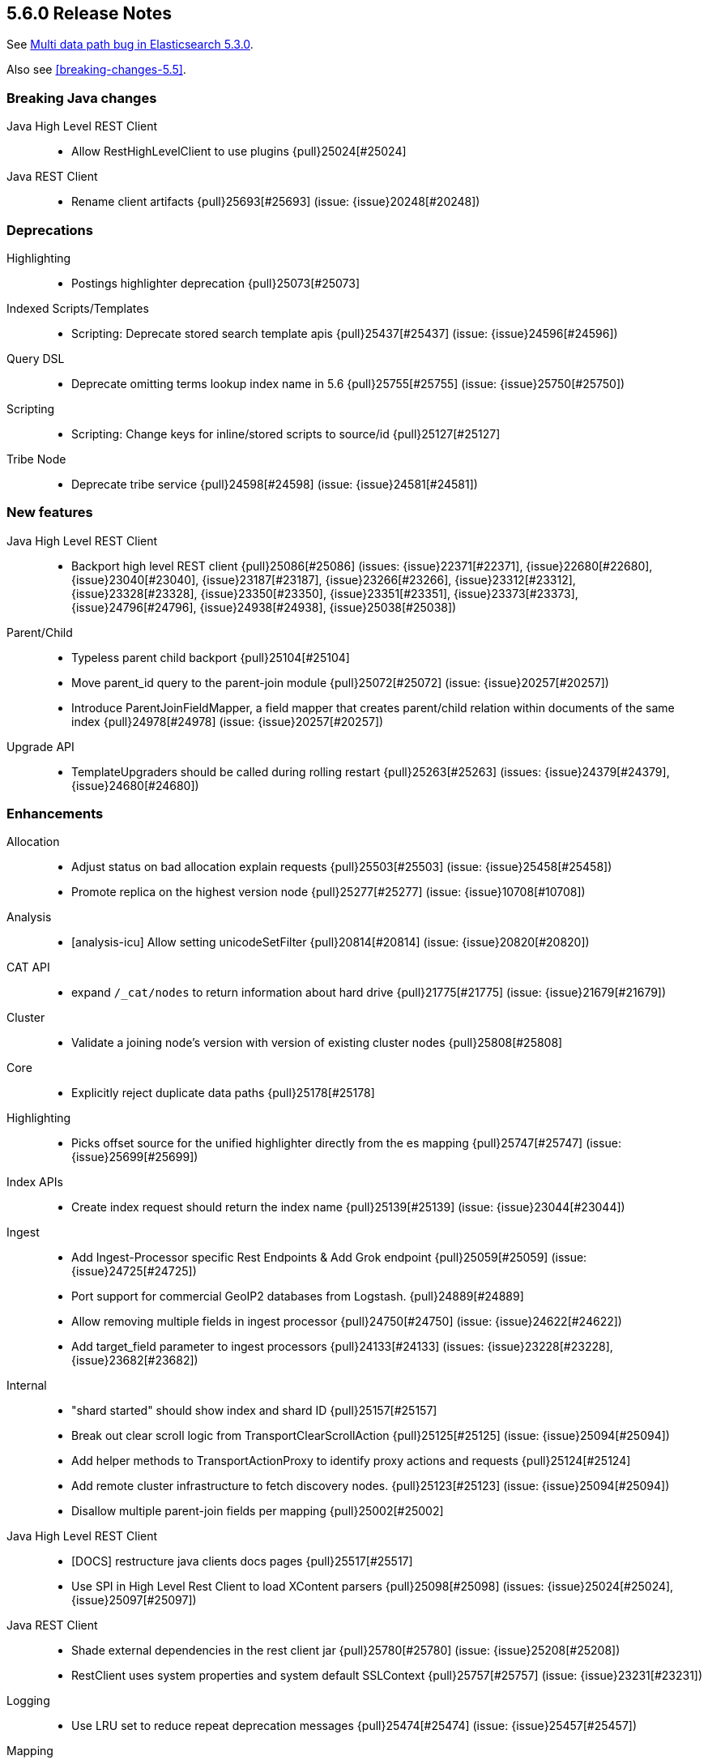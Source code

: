 [[release-notes-5.6.0]]
== 5.6.0 Release Notes

See https://www.elastic.co/blog/multi-data-path-bug-in-elasticsearch-5-3-0[Multi data path bug in Elasticsearch 5.3.0].

Also see <<breaking-changes-5.5>>.

[[breaking-java-5.6.0]]
[float]
=== Breaking Java changes

Java High Level REST Client::
* Allow RestHighLevelClient to use plugins {pull}25024[#25024]

Java REST Client::
* Rename client artifacts {pull}25693[#25693] (issue: {issue}20248[#20248])



[[deprecation-5.6.0]]
[float]
=== Deprecations

Highlighting::
* Postings highlighter deprecation {pull}25073[#25073]

Indexed Scripts/Templates::
* Scripting: Deprecate stored search template apis {pull}25437[#25437] (issue: {issue}24596[#24596])

Query DSL::
* Deprecate omitting terms lookup index name in 5.6 {pull}25755[#25755] (issue: {issue}25750[#25750])

Scripting::
* Scripting: Change keys for inline/stored scripts to source/id {pull}25127[#25127]

Tribe Node::
* Deprecate tribe service {pull}24598[#24598] (issue: {issue}24581[#24581])



[[feature-5.6.0]]
[float]
=== New features

Java High Level REST Client::
* Backport high level REST client {pull}25086[#25086] (issues: {issue}22371[#22371], {issue}22680[#22680], {issue}23040[#23040], {issue}23187[#23187], {issue}23266[#23266], {issue}23312[#23312], {issue}23328[#23328], {issue}23350[#23350], {issue}23351[#23351], {issue}23373[#23373], {issue}24796[#24796], {issue}24938[#24938], {issue}25038[#25038])

Parent/Child::
* Typeless parent child backport {pull}25104[#25104]
* Move parent_id query to the parent-join module {pull}25072[#25072] (issue: {issue}20257[#20257])
* Introduce ParentJoinFieldMapper, a field mapper that creates parent/child relation within documents of the same index {pull}24978[#24978] (issue: {issue}20257[#20257])

Upgrade API::
* TemplateUpgraders should be called during rolling restart {pull}25263[#25263] (issues: {issue}24379[#24379], {issue}24680[#24680])



[[enhancement-5.6.0]]
[float]
=== Enhancements

Allocation::
* Adjust status on bad allocation explain requests {pull}25503[#25503] (issue: {issue}25458[#25458])
* Promote replica on the highest version node {pull}25277[#25277] (issue: {issue}10708[#10708])

Analysis::
* [analysis-icu] Allow setting unicodeSetFilter {pull}20814[#20814] (issue: {issue}20820[#20820])

CAT API::
* expand `/_cat/nodes` to return information about hard drive {pull}21775[#21775] (issue: {issue}21679[#21679])

Cluster::
* Validate a joining node's version with version of existing cluster nodes {pull}25808[#25808]

Core::
* Explicitly reject duplicate data paths {pull}25178[#25178]

Highlighting::
* Picks offset source for the unified highlighter directly from the es mapping {pull}25747[#25747] (issue: {issue}25699[#25699])

Index APIs::
* Create index request should return the index name {pull}25139[#25139] (issue: {issue}23044[#23044])

Ingest::
* Add Ingest-Processor specific Rest Endpoints & Add Grok endpoint {pull}25059[#25059] (issue: {issue}24725[#24725])
* Port support for commercial GeoIP2 databases from Logstash. {pull}24889[#24889]
* Allow removing multiple fields in ingest processor {pull}24750[#24750] (issue: {issue}24622[#24622])
* Add target_field parameter to ingest processors {pull}24133[#24133] (issues: {issue}23228[#23228], {issue}23682[#23682])

Internal::
* "shard started" should show index and shard ID {pull}25157[#25157]
* Break out clear scroll logic from TransportClearScrollAction {pull}25125[#25125] (issue: {issue}25094[#25094])
* Add helper methods to TransportActionProxy to identify proxy actions and requests {pull}25124[#25124]
* Add remote cluster infrastructure to fetch discovery nodes. {pull}25123[#25123] (issue: {issue}25094[#25094])
* Disallow multiple parent-join fields per mapping {pull}25002[#25002]

Java High Level REST Client::
* [DOCS] restructure java clients docs pages {pull}25517[#25517]
* Use SPI in High Level Rest Client to load XContent parsers {pull}25098[#25098] (issues: {issue}25024[#25024], {issue}25097[#25097])

Java REST Client::
* Shade external dependencies in the rest client jar {pull}25780[#25780] (issue: {issue}25208[#25208])
* RestClient uses system properties and system default SSLContext {pull}25757[#25757] (issue: {issue}23231[#23231])

Logging::
* Use LRU set to reduce repeat deprecation messages {pull}25474[#25474] (issue: {issue}25457[#25457])

Mapping::
* Optimize `terms` queries on `ip` addresses to use a `PointInSetQuery` whenever possible. {pull}25669[#25669] (issue: {issue}25667[#25667])

Network::
* Simplify connection closing and cleanups in TcpTransport {pull}25250[#25250]

Parent/Child::
* Remove ParentJoinFieldSubFetchPhase {pull}25550[#25550] (issue: {issue}25363[#25363])
* Support parent id being specified as number in the _source {pull}25547[#25547]

Query DSL::
* Make slop optional when parsing `span_near` query {pull}25677[#25677] (issue: {issue}25642[#25642])

Search::
* Reduce the overhead of timeouts and low-level search cancellation. {pull}25776[#25776]
* Reduce profiling overhead. {pull}25772[#25772] (issue: {issue}24799[#24799])
* Backport `can_match` endpoint to 5.6 to allow 6.0 to use the optimization in mixed version {pull}25704[#25704] (issue: {issue}25658[#25658])
* Add a shard filter search phase to pre-filter shards based on query rewriting {pull}25658[#25658]
* Ensure we rewrite common queries to `match_none` if possible {pull}25650[#25650]
* Limit the number of concurrent shard requests per search request {pull}25632[#25632]
* Add cluster name validation to RemoteClusterConnection {pull}25568[#25568]
* Leverage scorerSupplier when applicable. {pull}25109[#25109]
* Add Cross Cluster Search support for scroll searches {pull}25094[#25094]

Sequence IDs::
* 5.x - Move primary term from ReplicationRequest to ConcreteShardRequest {pull}25824[#25824] (issue: {issue}25822[#25822])
* Forward compatibility for primary context handoff on 6.x {pull}25545[#25545] (issue: {issue}25468[#25468])

Settings::
* Emit settings deprecation logging at most once {pull}25457[#25457]
* IndexMetaData: Introduce internal format index setting {pull}25292[#25292]

Snapshot/Restore::
* Improves snapshot logging and snapshot deletion error handling {pull}25264[#25264]

Stats::
* Update `IndexShard#refreshMetric` via a `ReferenceManager.RefreshListener` {pull}25083[#25083] (issues: {issue}24806[#24806], {issue}25052[#25052])



[[bug-5.6.0]]
[float]
=== Bug fixes

Aliases::
* mget with an alias shouldn't ignore alias routing {pull}25697[#25697] (issue: {issue}25696[#25696])

Analysis::
* Pre-configured shingle filter should disable graph analysis {pull}25853[#25853] (issue: {issue}25555[#25555])

Engine::
* Engine - Do not store operations that are not index into lucene in the translog (5.x only) {pull}25592[#25592]

Geo::
* Fix GeoPoint FieldStats ternary logic bug {pull}25211[#25211] (issue: {issue}24275[#24275])

Highlighting::
* FastVectorHighlighter should not cache the field query globally {pull}25197[#25197] (issue: {issue}25171[#25171])

Index APIs::
* Shrink API should ignore templates {pull}25380[#25380] (issue: {issue}25035[#25035])
* Rollover max docs should only count primaries {pull}24977[#24977] (issue: {issue}24217[#24217])

Ingest::
* Sort Processor does not have proper behavior with targetField {pull}25237[#25237] (issue: {issue}24133[#24133])

Inner Hits::
* When fetching nested inner hits only access stored fields when needed {pull}25864[#25864] (issue: {issue}6[#6])

Internal::
* Fix BytesReferenceStreamInput#skip with offset {pull}25634[#25634]
* Fix race condition in RemoteClusterConnection node supplier {pull}25432[#25432]
* Initialise empty lists in BaseTaskResponse constructor {pull}25290[#25290]

Mapping::
* Fix parsing of ip range queries. {pull}25768[#25768] (issue: {issue}25636[#25636])
* Remove `fielddata:false` from mappings of non-analyzed strings. {pull}25542[#25542]
* Disable date field mapping changing {pull}25285[#25285] (issue: {issue}25271[#25271])
* token_count datatype should handle null value {pull}25046[#25046] (issue: {issue}24928[#24928])
* keep _parent field while updating child type mapping {pull}24407[#24407] (issue: {issue}23381[#23381])

Nested Docs::
* In case of a single type the _id field should be added to the nested document instead of _uid field {pull}25149[#25149]

Network::
* Ensure pending transport handlers are invoked for all channel failures {pull}25150[#25150]

Packaging::
* Stop disabling explicit GC {pull}25759[#25759]
* Avoid failing install if system-sysctl is masked {pull}25657[#25657] (issue: {issue}24234[#24234])
* Get short path name for native controllers {pull}25344[#25344]
* When stopping via systemd only kill the JVM, not its control group {pull}25195[#25195]

Parent/Child::
* The default _parent field should not try to load global ordinals {pull}25851[#25851] (issue: {issue}25849[#25849])

Plugin Repository HDFS::
* Upgrading HDFS Repository Plugin to use HDFS 2.8.1 Client {pull}25497[#25497] (issue: {issue}25450[#25450])

Query DSL::
* SpanNearQueryBuilder should return the inner clause when a single clause is provided {pull}25856[#25856] (issue: {issue}25630[#25630])
* WrapperQueryBuilder should also rewrite the parsed query {pull}25480[#25480]

REST::
* Fix handling of exceptions thrown on HEAD requests {pull}25172[#25172] (issue: {issue}21125[#21125])

Search::
* First increment shard stats before notifying and potentially sending response {pull}25818[#25818]
* Prevent skipping shards if a suggest builder is present {pull}25739[#25739] (issue: {issue}25658[#25658])
* Ensure remote cluster alias is preserved in inner hits aggs {pull}25627[#25627] (issue: {issue}25606[#25606])
* Do not search locally if remote index pattern resolves to no indices {pull}25436[#25436] (issue: {issue}25426[#25426])

Settings::
* Fix settings serialization to not serialize secure settings or not take the total size into account {pull}25323[#25323]
* Keystore CLI should use the AddFileKeyStoreCommand for files {pull}25298[#25298]

Snapshot/Restore::
* Output all empty snapshot info fields if in verbose mode {pull}25455[#25455] (issue: {issue}24477[#24477])

Stats::
* _nodes/stats should not fail due to concurrent AlreadyClosedException {pull}25016[#25016] (issue: {issue}23099[#23099])

Suggesters::
* Context suggester should filter doc values field {pull}25858[#25858] (issue: {issue}25404[#25404])



[[upgrade-5.6.0]]
[float]
=== Upgrades

Network::
* Upgrade to Netty 4.1.13.Final {pull}25581[#25581] (issues: {issue}24729[#24729], {issue}6866[#6866])

Upgrade API::
* Improve stability and logging of TemplateUpgradeServiceIT tests {pull}25386[#25386] (issue: {issue}25382[#25382])


